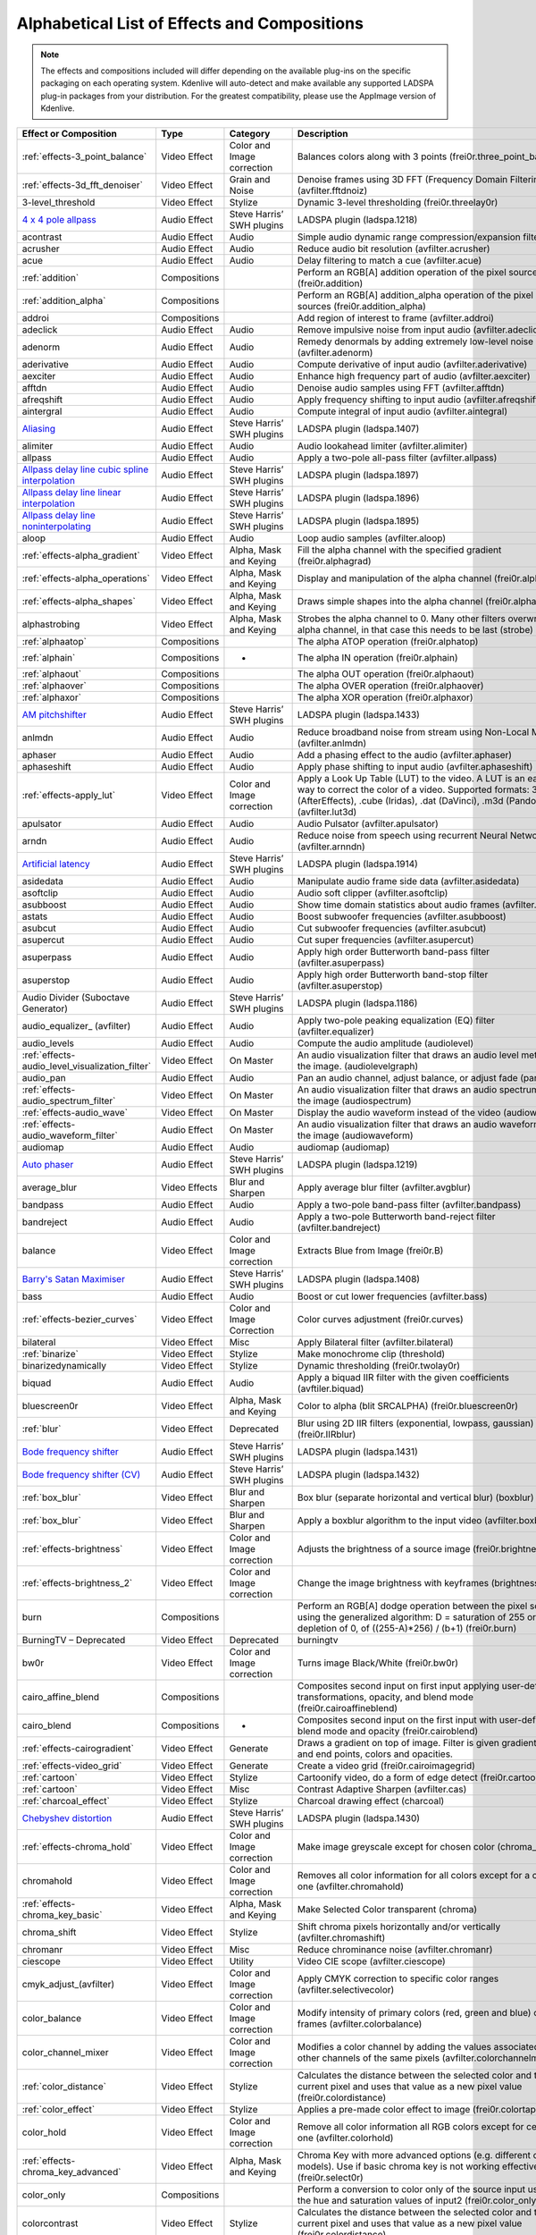 .. meta::
   :description: Alphabetical list of all effects and compositions in Kdenlive
   :keywords: KDE, Kdenlive, video effects, audio effects, plugins, composition, transition

.. metadata-placeholder

   :authors: - Annew (https://userbase.kde.org/User:Annew)
             - Claus Christensen
             - Yuri Chornoivan
             - Ttguy (https://userbase.kde.org/User:Ttguy)
             - Bushuev (https://userbase.kde.org/User:Bushuev)
             - Roger (https://userbase.kde.org/User:Roger)
             - ChristianW (https://userbase.kde.org/User:ChristianW)
             - Tenzen (https://userbase.kde.org/User:Tenzen)
             _ Bernd Jordan

   :license: Creative Commons License SA 4.0


.. _list_of_effects_and_compositions:

=============================================
Alphabetical List of Effects and Compositions
=============================================

.. note::
   The effects and compositions included will differ depending on the available plug-ins on the specific packaging on each operating system. Kdenlive will auto-detect and make available any supported LADSPA plug-in packages from your distribution. For the greatest compatibility, please use the AppImage version of Kdenlive.

.. list-table::  
   :class: table-wrap
   :header-rows: 1

   * - Effect or Composition
     - Type
     - Category
     - Description
   * - :ref:`effects-3_point_balance`
     - Video Effect
     - Color and Image correction
     - Balances colors along with 3 points (frei0r.three_point_balance)
   * - :ref:`effects-3d_fft_denoiser`
     - Video Effect
     - Grain and Noise
     - Denoise frames using 3D FFT (Frequency Domain Filtering) (avfilter.fftdnoiz)
   * - 3-level_threshold
     - Video Effect
     - Stylize
     - Dynamic 3-level thresholding (frei0r.threelay0r)
   * - `4 x 4 pole allpass <https://www.mltframework.org/plugins/FilterLadspa-1218/>`_
     - Audio Effect
     - Steve Harris’ SWH plugins
     - LADSPA plugin (ladspa.1218)
   * - acontrast
     - Audio Effect
     - Audio
     - Simple audio dynamic range compression/expansion filter.
   * - acrusher
     - Audio Effect
     - Audio
     - Reduce audio bit resolution (avfilter.acrusher)
   * - acue
     - Audio Effect
     - Audio
     - Delay filtering to match a cue (avfilter.acue)
   * - :ref:`addition`
     - Compositions
     -
     - Perform an RGB[A] addition operation of the pixel sources (frei0r.addition)
   * - :ref:`addition_alpha`
     - Compositions
     -
     - Perform an RGB[A] addition_alpha operation of the pixel sources (frei0r.addition_alpha)
   * - addroi
     - Compositions
     -
     - Add region of interest to frame (avfilter.addroi)
   * - adeclick
     - Audio Effect
     - Audio
     - Remove impulsive noise from input audio (avfilter.adeclick)
   * - adenorm
     - Audio Effect
     - Audio
     - Remedy denormals by adding extremely low-level noise (avfilter.adenorm)
   * - aderivative
     - Audio Effect
     - Audio
     - Compute derivative of input audio (avfilter.aderivative)
   * - aexciter
     - Audio Effect
     - Audio
     - Enhance high frequency part of audio (avfilter.aexciter)
   * - afftdn
     - Audio Effect
     - Audio
     - Denoise audio samples using FFT (avfilter.afftdn)
   * - afreqshift
     - Audio Effect
     - Audio
     - Apply frequency shifting to input audio (avfilter.afreqshift)
   * - aintergral
     - Audio Effect
     - Audio
     - Compute integral of input audio (avfilter.aintegral)
   * - `Aliasing <https://www.mltframework.org/plugins/FilterLadspa-1407/>`_
     - Audio Effect
     - Steve Harris’ SWH plugins
     - LADSPA plugin (ladspa.1407)
   * - alimiter
     - Audio Effect
     - Audio
     - Audio lookahead limiter (avfilter.alimiter)
   * - allpass
     - Audio Effect
     - Audio
     - Apply a two-pole all-pass filter (avfilter.allpass)
   * - `Allpass delay line cubic spline interpolation <https://www.mltframework.org/plugins/FilterLadspa-1897/>`_
     - Audio Effect
     - Steve Harris’ SWH plugins
     - LADSPA plugin (ladspa.1897)
   * - `Allpass delay line linear interpolation <https://www.mltframework.org/plugins/FilterLadspa-1896/>`_
     - Audio Effect
     - Steve Harris’ SWH plugins
     - LADSPA plugin (ladspa.1896)
   * - `Allpass delay line noninterpolating <https://www.mltframework.org/plugins/FilterLadspa-1895/>`_
     - Audio Effect
     - Steve Harris’ SWH plugins
     - LADSPA plugin (ladspa.1895)
   * - aloop
     - Audio Effect
     - Audio
     - Loop audio samples (avfilter.aloop)
   * - :ref:`effects-alpha_gradient`
     - Video Effect
     - Alpha, Mask and Keying
     - Fill the alpha channel with the specified gradient (frei0r.alphagrad)
   * - :ref:`effects-alpha_operations`
     - Video Effect
     - Alpha, Mask and Keying
     - Display and manipulation of the alpha channel (frei0r.alpha0ps)
   * - :ref:`effects-alpha_shapes`
     - Video Effect
     - Alpha, Mask and Keying
     - Draws simple shapes into the alpha channel (frei0r.alphaspot)
   * - alphastrobing
     - Video Effect
     - Alpha, Mask and Keying
     - Strobes the alpha channel to 0. Many other filters overwrite the alpha channel, in that case this needs to be last (strobe)
   * - :ref:`alphaatop`
     - Compositions
     -
     - The alpha ATOP operation (frei0r.alphatop)
   * - :ref:`alphain`
     - Compositions
     - -
     - The alpha IN operation (frei0r.alphain)
   * - :ref:`alphaout`
     - Compositions
     -
     - The alpha OUT operation (frei0r.alphaout)
   * - :ref:`alphaover`
     - Compositions
     -
     - The alpha OVER operation (frei0r.alphaover)
   * - :ref:`alphaxor`
     - Compositions
     -
     - The alpha XOR operation (frei0r.alphaxor)
   * - `AM pitchshifter <https://www.mltframework.org/plugins/FilterLadspa-1433/>`_
     - Audio Effect
     - Steve Harris’ SWH plugins
     - LADSPA plugin (ladspa.1433)
   * - anlmdn
     - Audio Effect
     - Audio
     - Reduce broadband noise from stream using Non-Local Means (avfilter.anlmdn)
   * - aphaser
     - Audio Effect
     - Audio
     - Add a phasing effect to the audio (avfilter.aphaser)
   * - aphaseshift
     - Audio Effect
     - Audio
     - Apply phase shifting to input audio (avfilter.aphaseshift)
   * - :ref:`effects-apply_lut`
     - Video Effect
     - Color and Image correction
     - Apply a Look Up Table (LUT) to the video. A LUT is an easy way to correct the color of a video. Supported formats: 3dl (AfterEffects), .cube (Iridas), .dat (DaVinci), .m3d (Pandora) (avfilter.lut3d)
   * - apulsator
     - Audio Effect
     - Audio
     - Audio Pulsator (avfilter.apulsator)
   * - arndn
     - Audio Effect
     - Audio
     - Reduce noise from speech using recurrent Neural Networks (avfilter.arnndn)
   * - `Artificial latency <https://www.mltframework.org/plugins/FilterLadspa-1914/>`_
     - Audio Effect
     - Steve Harris’ SWH plugins
     - LADSPA plugin (ladspa.1914)
   * - asidedata
     - Audio Effect
     - Audio
     - Manipulate audio frame side data (avfilter.asidedata)
   * - asoftclip
     - Audio Effect
     - Audio
     - Audio soft clipper (avfilter.asoftclip)
   * - asubboost
     - Audio Effect
     - Audio
     - Show time domain statistics about audio frames (avfilter.astats)
   * - astats
     - Audio Effect
     - Audio
     - Boost subwoofer frequencies (avfilter.asubboost)
   * - asubcut
     - Audio Effect
     - Audio
     - Cut subwoofer frequencies (avfilter.asubcut)
   * - asupercut
     - Audio Effect
     - Audio
     - Cut super frequencies (avfilter.asupercut)
   * - asuperpass
     - Audio Effect
     - Audio
     - Apply high order Butterworth band-pass filter (avfilter.asuperpass)
   * - asuperstop
     - Audio Effect
     - Audio
     - Apply high order Butterworth band-stop filter (avfilter.asuperstop)
   * - Audio Divider (Suboctave Generator)
     - Audio Effect
     - Steve Harris’ SWH plugins
     - LADSPA plugin (ladspa.1186)
   * - audio_equalizer\_ (avfilter)
     - Audio Effect
     - Audio
     - Apply two-pole peaking equalization (EQ) filter (avfilter.equalizer)
   * - audio_levels
     - Audio Effect
     - Audio
     - Compute the audio amplitude (audiolevel)
   * - :ref:`effects-audio_level_visualization_filter`
     - Video Effect
     - On Master
     - An audio visualization filter that draws an audio level meter on the image. (audiolevelgraph)
   * - audio_pan
     - Audio Effect
     - Audio
     - Pan an audio channel, adjust balance, or adjust fade (panner)
   * - :ref:`effects-audio_spectrum_filter`
     - Video Effect
     - On Master
     - An audio visualization filter that draws an audio spectrum on the image (audiospectrum)
   * - :ref:`effects-audio_wave`
     - Video Effect
     - On Master
     - Display the audio waveform instead of the video (audiowave)
   * - :ref:`effects-audio_waveform_filter`
     - Audio Effect
     - On Master
     - An audio visualization filter that draws an audio waveform on the image (audiowaveform)
   * - audiomap
     - Audio Effect
     - Audio
     - audiomap (audiomap)
   * - `Auto phaser <https://www.mltframework.org/plugins/FilterLadspa-1219/>`_
     - Audio Effect
     - Steve Harris’ SWH plugins
     - LADSPA plugin (ladspa.1219)
   * - average_blur
     - Video Effects
     - Blur and Sharpen
     - Apply average blur filter (avfilter.avgblur)
   * - bandpass
     - Audio Effect
     - Audio
     - Apply a two-pole band-pass filter (avfilter.bandpass)
   * - bandreject
     - Audio Effect
     - Audio
     - Apply a two-pole Butterworth band-reject filter (avfilter.bandreject)
   * - balance
     - Video Effect
     - Color and Image correction
     - Extracts Blue from Image (frei0r.B)
   * - `Barry's Satan Maximiser <https://www.mltframework.org/plugins/FilterLadspa-1408/>`_
     - Audio Effect
     - Steve Harris’ SWH plugins
     - LADSPA plugin (ladspa.1408)
   * - bass
     - Audio Effect
     - Audio
     - Boost or cut lower frequencies (avfilter.bass)
   * - :ref:`effects-bezier_curves`
     - Video Effect
     - Color and Image Correction
     - Color curves adjustment (frei0r.curves)
   * - bilateral
     - Video Effect
     - Misc
     - Apply Bilateral filter (avfilter.bilateral)
   * - :ref:`binarize`
     - Video Effect
     - Stylize
     - Make monochrome clip (threshold)
   * - binarizedynamically
     - Video Effect
     - Stylize
     - Dynamic thresholding (frei0r.twolay0r)
   * - biquad
     - Audio Effect
     - Audio
     - Apply a biquad IIR filter with the given coefficients (avftiler.biquad)
   * - bluescreen0r
     - Video Effect
     - Alpha, Mask and Keying
     - Color to alpha (blit SRCALPHA) (frei0r.bluescreen0r)
   * - :ref:`blur`
     - Video Effect
     - Deprecated
     - Blur using 2D IIR filters (exponential, lowpass, gaussian) (frei0r.IIRblur)
   * - `Bode frequency shifter <https://www.mltframework.org/plugins/FilterLadspa-1431/>`_
     - Audio Effect
     - Steve Harris’ SWH plugins
     - LADSPA plugin (ladspa.1431)
   * - `Bode frequency shifter (CV) <https://www.mltframework.org/plugins/FilterLadspa-1432/>`_
     - Audio Effect
     - Steve Harris’ SWH plugins
     - LADSPA plugin (ladspa.1432)
   * - :ref:`box_blur`
     - Video Effect
     - Blur and Sharpen
     - Box blur (separate horizontal and vertical blur) (boxblur)
   * - :ref:`box_blur`
     - Video Effect
     - Blur and Sharpen
     - Apply a boxblur algorithm to the input video (avfilter.boxblur)
   * - :ref:`effects-brightness`
     - Video Effect
     - Color and Image correction
     - Adjusts the brightness of a source image (frei0r.brightness)
   * - :ref:`effects-brightness_2`
     - Video Effect
     - Color and Image correction
     - Change the image brightness with keyframes (brightness)
   * - burn
     - Compositions
     -
     - Perform an RGB[A] dodge operation between the pixel sources, using the generalized algorithm: D = saturation of 255 or depletion of 0, of ((255-A)*256) / (b+1) (frei0r.burn)
   * - BurningTV – Deprecated
     - Video Effect
     - Deprecated
     - burningtv
   * - bw0r
     - Video Effect
     - Color and Image correction
     - Turns image Black/White (frei0r.bw0r)
   * - cairo_affine_blend
     - Compositions
     -
     - Composites second input on first input applying user-defined transformations, opacity, and blend mode (frei0r.cairoaffineblend)
   * - cairo_blend
     - Compositions
     - -
     - Composites second input on the first input with user-defined blend mode and opacity (frei0r.cairoblend)
   * - :ref:`effects-cairogradient`
     - Video Effect
     - Generate
     - Draws a gradient on top of image. Filter is given gradient start and end points, colors and opacities.
   * - :ref:`effects-video_grid`
     - Video Effect
     - Generate
     - Create a video grid (frei0r.cairoimagegrid)
   * - :ref:`cartoon`
     - Video Effect
     - Stylize
     - Cartoonify video, do a form of edge detect (frei0r.cartoon)
   * - :ref:`cartoon`
     - Video Effect
     - Misc
     - Contrast Adaptive Sharpen (avfilter.cas)
   * - :ref:`charcoal_effect`
     - Video Effect
     - Stylize
     - Charcoal drawing effect (charcoal)
   * - `Chebyshev distortion <https://www.mltframework.org/plugins/FilterLadspa-1430/>`_
     - Audio Effect
     - Steve Harris’ SWH plugins
     - LADSPA plugin (ladspa.1430)
   * - :ref:`effects-chroma_hold`
     - Video Effect
     - Color and Image correction
     - Make image greyscale except for chosen color (chroma_hold)
   * - chromahold
     - Video Effect
     - Color and Image correction
     - Removes all color information for all colors except for a certain one (avfilter.chromahold)
   * - :ref:`effects-chroma_key_basic`
     - Video Effect
     - Alpha, Mask and Keying
     - Make Selected Color transparent (chroma)
   * - chroma_shift
     - Video Effect
     - Stylize
     - Shift chroma pixels horizontally and/or vertically (avfilter.chromashift)
   * - chromanr
     - Video Effect
     - Misc
     - Reduce chrominance noise (avfilter.chromanr)
   * - ciescope
     - Video Effect
     - Utility
     - Video CIE scope (avfilter.ciescope)
   * - cmyk_adjust_(avfilter)
     - Video Effect
     - Color and Image correction
     - Apply CMYK correction to specific color ranges (avfilter.selectivecolor)
   * - color_balance
     - Video Effect
     - Color and Image correction
     - Modify intensity of primary colors (red, green and blue) of input frames (avfilter.colorbalance)
   * - color_channel_mixer
     - Video Effect
     - Color and Image correction
     - Modifies a color channel by adding the values associated to the other channels of the same pixels (avfilter.colorchannelmixer)
   * - :ref:`color_distance`
     - Video Effect
     - Stylize
     - Calculates the distance between the selected color and the current pixel and uses that value as a new pixel value (frei0r.colordistance)
   * - :ref:`color_effect`
     - Video Effect
     - Stylize
     - Applies a pre-made color effect to image (frei0r.colortap)
   * - color_hold
     - Video Effect
     - Color and Image correction
     - Remove all color information all RGB colors except for certain one (avfilter.colorhold)
   * - :ref:`effects-chroma_key_advanced`
     - Video Effect
     - Alpha, Mask and Keying
     - Chroma Key with more advanced options (e.g. different color models). Use if basic chroma key is not working effectively (frei0r.select0r)
   * - color_only
     - Compositions
     -
     - Perform a conversion to color only of the source input using the hue and saturation values of input2 (frei0r.color_only)
   * - colorcontrast
     - Video Effect
     - Stylize
     - Calculates the distance between the selected color and the current pixel and uses that value as a new pixel value (frei0r.colordistance)
   * - colorcorrect
     - Video Effect
     - Stylize
     - Applies a pre-made color effect to image (frei0r.colortap)
   * - colorize
     - Video Effect
     - Color and Image correction
     - Colorizes image to selected hue, saturation and lightness (frei0r.colorize)
   * - colorize
     - Video Effect
     - Color and Image correction
     - Overlay a solid color on the video stream (avfilter.colorize)
   * - colorlevels
     - Video Effect
     - Color and Image correction
     - Adjust video input frames using levels (avfilter.colorlevels)
   * - colormatrix
     - Video Effect
     - Image Adjustment
     - Convert color matrix (avfilter.colormatrix)
   * - colortemperature
     - Video Effect
     - Misc
     - Adjust color temperature of video (avfilter.colortemperature)
   * - `Comb delay line cubic spline interpolation <https://www.mltframework.org/plugins/FilterLadspa-1888/>`_
     - Audio Effect
     - Steve Harris’ SWH plugins
     - LADSPA plugin (ladspa.1888)
   * - `Comb delay line linear interpolation <https://www.mltframework.org/plugins/FilterLadspa-1887/>`_
     - Audio Effect
     - Steve Harris’ SWH plugins
     - LADSPA plugin (ladspa.1887)
   * - `Comb delay line noninterpolating <https://www.mltframework.org/plugins/FilterLadspa-1889/>`_
     - Audio Effect
     - Steve Harris’ SWH plugins
     - LADSPA plugin (ladspa.1889)
   * - `Comb Filter <https://www.mltframework.org/plugins/FilterLadspa-1190/>`_
     - Audio Effect
     - Steve Harris’ SWH plugins
     - LADSPA plugin (ladspa.1190)
   * - comb_splitter
     - Audio Effect
     - Steve Harris’ SWH plugins
     - LADSPA plugin (ladspa.1411)
   * - compand
     - Audio Effect
     - Audio
     - LADSPA plugin (ladspa.1430)
   * - compensationdelay
     - Audio Effect
     - Audio
     - Audio Compensation Delay Line (avfilter.compensationdelay)
   * - :ref:`composite`
     - Compositions
     -
     - A key-framable alpha-channel compositor for two frames (composite)
   * - compositeandtransform
     - Compositions
     -
     - Composites second input on the first input with user-defined blend mode, opacity and scale (qtblend)
   * - `Constant Signal Generator <https://www.mltframework.org/plugins/FilterLadspa-1909/>`_
     - Audio Effect
     - Steve Harris’ SWH plugins
     - LADSPA plugin (ladspa.1909)
   * - :ref:`contrast`
     - Audio Effect
     - Audio correction
     - Process audio using a SoX effect
   * - contrast
     - Video Effect
     - Color and Image correction
     - Adjusts the contrast of a source image (frei0r.contrast0r)
   * - copy_channels
     - Audio Effect
     - Audio
     - Copy one audio channel to another (channelcopy)
   * - :ref:`corners`
     - Video Effect
     - Transform, Distort and Perspective
     - Four corners geometry engine (frei0r.c0rners)
   * - crop_by_padding
     - Video Effect
     - Transform, Distort and Perspective
     - This filter crops the image to a rounded rectangle or circle by padding it with a color (qtcrop)
   * - :ref:`scale_and_tilt`
     - Video Effect
     - Transform, Distort and Perspective
     - Scales, Tilts and Crops an Image (frei0r.scale0tilt)
   * - `Crossfade <https://www.mltframework.org/plugins/FilterLadspa-1915/>`_
     - Audio Effect
     - Steve Harris’ SWH plugins
     - LADSPA plugin (ladspa.1915)
   * - `Crossfade (4 outs) <https://www.mltframework.org/plugins/FilterLadspa-1917/>`_
     - Audio Effect
     - Steve Harris’ SWH plugins
     - LADSPA Plugin (ladspa.1917)
   * - crossfeed
     - Audio Effect
     - Steve Harris’ SWH plugins
     - Apply headphone crossfeed filter (avfilter.crossfeed)
   * - `Crossover distortion <https://www.mltframework.org/plugins/FilterLadspa-1404/>`_
     - Audio Effect
     - Steve Harris’ SWH plugins
     - LADSPA plugin (ladspa.1404)
   * - crystalizer
     - Audio Effect
     - Audio
     - Simple audio noise sharpening filter (avfilter.crystalizer)
   * - :ref:`effects-curves`
     - Video Effect
     - Color and Image correction
     - Color curves adjustment (frei0r.curves)
   * - :ref:`effects-dance`
     - Video Effect
     - On Master
     - An audio visualization filter that moves the image around proportional to the magnitude of the audio spectrum (dance)
   * - darken
     - Compositions
     -
     - Perform a darken operation between two sources (minimum value fo both sources) (frei0r.darken)
   * - datascope
     - Video Effect
     - Utility
     - Video data analysis (avfilter.datascope)
   * - dblur
     - Video Effect
     - Transform, Distort and Perspective
     - Non rectilinear lens mappings (frei0r.defish0r)
   * - `DC Offset Remover <https://www.mltframework.org/plugins/FilterLadspa-1207/>`_
     - Audio Effect
     - Steve Harris’ SWH plugins
     - LADSPA plugin (ladspa.1207)
   * - dctdnoiz
     - Video Effect
     - Deprecated
     - Denoise frames using 2D DCT frequency domain filtering (avfilter.dctdnoiz)
   * - deband
     - Video Effect
     - Image Adjustment
     - Remove banding artifacts from input video. It works by replacing banded pixels with an average value of referenced pixels (avfilter.deband)
   * - `Decimator <https://www.mltframework.org/plugins/FilterLadspa-1202/>`_
     - Audio Effect
     - Steve Harris’ SWH plugins
     - LADSPA plugin (ladspa.1202)
   * - `Declipper <https://www.mltframework.org/plugins/FilterLadspa-1195/>`_
     - Audio Effect
     - Steve Harris’ SWH plugins
     - LADSPA plugin (ladspa.1195)
   * - deesser
     - Audio Effect
     - Audio
     - Apply a de-essing to the audio (avfilter.deesser)
   * - :ref:`defish`
     - Video Effect
     - Transform, Distort and Perspective
     - Non rectilinear lens mappings (frei0r.defish0r)
   * - deinterlace_qsv
     - Video Effect
     - Misc
     - QuickSync video deinterlacing (avfilter.deinterlace_qsv)
   * - `Delayorama <https://www.mltframework.org/plugins/FilterLadspa-1402/>`_
     - Audio Effect
     - Steve Harris’ SWH plugins
     - LADSPA plugin (ladspa.1402)
   * - delogo
     - Video Effect
     - Deprecated
     - Perform an RGB[A] difference operation between the pixel sources (frei0r.difference)
   * - :ref:`effects-denoiser`
     - Video Effect
     - Grain and Noise
     - High Quality 3d denoiser (frei0r.hqdn3d)
   * - deshake
     - Video Effect
     - Misc
     - Feature-point based video stabilization filter (avfilter.deshake_opencl)
   * - despill
     - Video Effect
     - Alpha, Mask and Keying
     - Remove unwanted contamination of foreground colors, caused by reflected color of greenscreen or bluescreen (avfilter.despill)
   * - difference
     - Compositions
     -
     - Plasma (frei0r.distort0r)
   * - dilation
     - Video Effect
     - Image Adjustment
     - Apply dilation effect (avfilter.dilation)
   * - `Diode Processor <https://www.mltframework.org/plugins/FilterLadspa-1185/>`_
     - Audio Effect
     - Steve Harris’ SWH plugins
     - LADSPA plugin (ladspa.1185)
   * - dissolve
     - Compositions
     -
     - Fade out one video while fading in the other video (luma)
   * - :ref:`effects-stylize`
     - Video Effect
     - Transform, Distort and Perspective
     - Plasma (frei0r.distort0r)
   * - :ref:`dither`
     - Video Effect
     - Deprecated
     - Dithers the image and reduces the number of available colors (frei0r.dither)
   * - divide
     - Compositions
     -
     - Perform an RGB[A] divide operation between the pixel sources: input1 is the numerator, input2 the denominator (frei0r.divide)
   * - `DJ EQ <https://www.mltframework.org/plugins/FilterLadspa-1901/>`_
     - Audio Effect
     - Steve Harris’ SWH plugins
     - LADSPA plugin (ladspa.1901)
   * - `DJ EQ (mono) <https://www.mltframework.org/plugins/FilterLadspa-1907/>`_
     - Audio Effect
     - Steve Harris’ SWH plugins
     - LADSPA plugin (ladspa.1907)
   * - `DJ flanger <https://www.mltframework.org/plugins/FilterLadspa-1438/>`_
     - Audio Effect
     - Steve Harris’ SWH plugins
     - LADSPA plugin (ladspa.1438)
   * - dnn_processing
     - Video Effect
     - Misc
     - Apply DNN processing filter to the input (avfilter.dnn_processing)
   * - dodge
     - Compositions
     -
     - Perform an RGB[A] dodge operation between the pixel sources, using the generalized algorithm: D = saturation of 255 or (A*256)/(256-B) (frei0r.dodge)
   * - :ref:`effects-draw_box`
     - Video Effect
     - Generate
     - Draw a colored box on the input video (avfilter.drawbox)
   * - :ref:`effects-draw_grid`
     - Video Effect
     - Generate
     - Draw a colored grid on the input video (avfilter.drawgrid)
   * - drmeter
     - Audio Effect
     - Audio
     - Measure audio dynamic range (avfilter.drmeter)
   * - :ref:`effects-dust`
     - Video Effect
     - Stylize
     - Add dust and specks to the video, as in old movies (dust)
   * - :ref:`effects-dynamic_text`
     - Video Effect
     - Stylize
     - Overlay text with keywords replaced (dynamictext)
   * - dynaudnorm
     - Audio Effect
     - Audio
     - Dynamic Audio Normalizer (avfilter.dynaudnorm)
   * - `Dyson compressor <https://www.mltframework.org/plugins/FilterLadspa-1403/>`_
     - Audio Effect
     - Audio
     -
   * - :ref:`crop`
     - Video Effect
     - Transform, Distort and Perspective
     - Trim the edges of a clip (crop)
   * - :ref:`edge_glow`
     - Video Effect
     - Stylize
     - Edge glow filter (frei0r.edgeglow)
   * - edgedetect
     - Video Effect
     - Transform, Distort and Perspective
     - Detect and draw edges. The filter uses the Canny Edge Detection algorithm (avfilter.edgedetect)
   * - elastic_scale_filter
     - Video Effect
     - Transform, Distort and Perspective
     - This is a frei0r filter which allows to scale video footage non-linearly (frei0r.elastic_scale)
   * - elbg
     - Video Effect
     - Stylize
     - Apply posterize effect, using the ELBG algorithm (avfilter.elbg)
   * - emboss
     - Video Effect
     - Stylize
     - Creates embossed relief image of source image (frei0r.emboss)
   * - :ref:`effects-equaliz0r`
     - Video Effect
     - Color and Image correction
     - Equalizes the intensity historgrams (frei0r.equaliz0r)
   * - erosion
     - Video Effect
     - Image Adjustment
     - Apply erosion effect (avfilter.erosion)
   * - estdif
     - Video Effect
     - Misc
     - Apply edge Slope Tracking deinterlace (avfilter.estdif)
   * - `Exponential signal decay <https://www.mltframework.org/plugins/FilterLadspa-1886/>`_
     - Audio Effect
     - Steve Harris’ SWH plugins
     - LADSPA plugin (ladspa.1886)
   * - exposure
     - Video Effect
     - Misc
     - Adjust exposure of the video stream (avfilter.exposure)
   * - extrastereo
     - Audio Effect
     - Audio
     - Increase difference between stereo audio channels (avfilter.extrastereo)
   * - :ref:`effects-fade_in` (video effect)
     - Video Effect
     - Motion
     - Fade video from black (brightness)
   * - fade_in (audio effect)
     - Audio Effect
     - fade
     - Fade in audio track (volume)
   * - fade_out (audio effect)
     - Audio Effect
     - fade
     - Fade out audio track (volume)
   * - :ref:`effects-fade_out`  (video effect)
     - Video Effect
     - Motion
     - Fade video to black (brightness)
   * - fast_lookahead_limiter
     - Audio Effect
     - Steve Harris’ SWH plugins
     - LADSPA plugin (ladspa.1913)
   * - `Fast overdrive <https://www.mltframework.org/plugins/FilterLadspa-1196/>`_
     - Audio Effect
     - Audio
     -
   * - fft
     - Audio Effect
     - Audio
     - An audio filter that computes the FFT of the audio. This filter does not modify the audio or the image. It only computes the FFT and stores the result in the “bins” property of the filter (fft)
   * - fill_boarders
     - Video Effect
     - Transform, Distort, and Perspective
     - Fill borders of the input video, without changing video stream dimensions. Sometimes video can have garbage at the four edges and you may not want to crop video input to keep size multiple of some number (avfilter.fillborders)
   * - filp_horizontally
     - Video Effect
     - Transform, Distort and Perspective
     - Horizontally flip the input video (avfilter.hflip)
   * - firequalier
     - Audio Effect
     - Audio
     - Finite Impulse Response Equalizer (avfilter.firequalizer)
   * - `Flanger <https://www.mltframework.org/plugins/FilterLadspa-1191/>`_
     - Audio Effect
     - Steve Harris’ SWH plugins
     - LADSPA plugin (ladspa.1191)
   * - flanger
     - Audio Effect
     - Audio
     - Apply a flanging effect to the audio (avfilter.flanger)
   * - flip_vertically
     - Video Effect
     - Transform, Distort and Perspective
     - Vertically flip the input video (avfilter.vflip)
   * - flippo
     - Video Effect
     - Transform, distort and Perspective
     - Flipping X and Y axis (frei0r.flippo)
   * - `FM Oscillator <https://www.mltframework.org/plugins/FilterLadspa-1415/>`_
     - Audio Effect
     - Steve Harris’ SWH plugins
     - LADSPA plugin (ladspa.1415)
   * - `Foldover distortion <https://www.mltframework.org/plugins/FilterLadspa-1213/>`_
     - Audio Effect
     - Steve Harris’ SWH plugins
     - LADSPA plugin (ladspa.1213)
   * - `Fractionally Addressed Delay Line <https://www.mltframework.org/plugins/FilterLadspa-1192/>`_
     - Audio Effect
     - Steve Harris’ SWH plugins
     - LADSPA plugin (ladspa.1192)
   * - :ref:`effects-freeze`
     - Video Effect
     - Motion
     - Freeze video on a chosen frame (freeze)
   * - `Frequency tracker <https://www.mltframework.org/plugins/FilterLadspa-1418/>`_
     - Audio Effect
     - Steve Harris’ SWH plugins
     - LADSPA plugin (ladspa.1418)
   * - :ref:`gain`
     - Audio Effect
     - Audio Correction
     - Adjust the audio volume without keyframes (volume)
   * - Gamma
     - Video Effect
     - Color and Image correction
     - Adjusts the gamma value of a source image (frei0r.gamma)
   * - :ref:`effects-gamma`
     - Video Effect
     - Color and Image correction
     - Change gamma color value (gamma)
   * - `Gate <https://www.mltframework.org/plugins/FilterLadspa-1410/>`_
     - Audio Effect
     - Steve Harris’ SWH plugins
     - LADSPA plugin (ladspa.1410)
   * - gaussian_blur
     - Video Effect
     - Blur and Sharpen
     - Apply Gaussian Blur filter (avfilter.gblur)
   * - `Giant flange <https://www.mltframework.org/plugins/FilterLadspa-1437/>`_
     - Audio Effect
     - Stylize
     - LADSPA plugin (ladspa.1437)
   * - `Glame Bandpass Analog Filter <https://www.mltframework.org/plugins/FilterLadspa-1893/>`_
     - Audio Effect
     - Steve Harris’ SWH plugins
     - LADSPA plugin (ladspa.1893)
   * - `Glame Bandpass Filter <https://www.mltframework.org/plugins/FilterLadspa-1892/>`_
     - Audio Effect
     - Steve Harris’ SWH plugins
     - LADSPA plugin (ladspa.1892)
   * - `GLAME Butterworth Highpass <https://www.mltframework.org/plugins/FilterLadspa-1904/>`_
     - Audio Effect
     - Steve Harris’ SWH plugins
     - LADSPA plugin (ladspa.1904)
   * - `GLAME Butterworth Lowpass <https://www.mltframework.org/plugins/FilterLadspa-1903/>`_
     - Audio Effect
     - Steve Harris’ SWH plugins
     - LADSPA plugin (ladspa.1903)
   * - `Glame Butterworth X-over Filter <https://www.mltframework.org/plugins/FilterLadspa-1902/>`_
     - Audio Effect
     - Steve Harris’ SWH plugins
     - LADSPA plugin (ladspa.1902)
   * - `Glame Highpass Filter <https://www.mltframework.org/plugins/FilterLadspa-1890/>`_
     - Audio Effect
     - Steve Harris’ SWH plugins
     - LADSPA plugin (ladspa.1890)
   * - `Glame Lowpass Filter <https://www.mltframework.org/plugins/FilterLadspa-1891/>`_
     - Audio Effect
     - Steve Harris’ SWH plugins
     - LADSPA plugin (ladspa.1891)
   * - glitch0r
     - Video Effect
     - Motion
     - Adds glitches and block shifting (frei0r.glitch0r)
   * - :ref:`glow`
     - Video Effect
     - Blur and Hide
     - Creates a Glamorous Glow (frei0r.glow)
   * - `Gong beater <https://www.mltframework.org/plugins/FilterLadspa-1439/>`_
     - Audio Effect
     - Steve Harris’ SWH plugins
     - LADSPA plugin (ladspa.1439)
   * - `Gong model <https://www.mltframework.org/plugins/FilterLadspa-1424/>`_
     - Audio Effect
     - Steve Harris’ SWH plugins
     - LADSPA plugin (ladspa.1424)
   * - gradfun
     - Video Effect
     - Grain and Noise
     - Debands video quickly using gradients (avfilter.gradfun)
   * - :ref:`grain`
     - Video Effect
     - Deprecated
     - Grain over the image (grain)
   * - grain_extract
     - Compositions
     -
     - Perform an RGB[A] grain-extract operation between the pixel sources (frei0r.grain_extract)
   * - grain_merge
     - Compositions
     -
     - Perform an RGB[A] grain-merge operation between the pixel sources (frei0r.grain_merge)
   * - :ref:`effects-greyscale`
     - Video Effect
     - Color and Image correction
     - Discard color information (greyscale)
   * - `GSM simulator <https://www.mltframework.org/plugins/FilterLadspa-1215/>`_
     - Audio Effect
     - Steve Harris’ SWH plugins
     - LADSPA plugin (ladspa.1215)
   * - `GVerb <https://www.mltframework.org/plugins/FilterLadspa-1216/>`_
     - Audio Effect
     - Steve Harris’ SWH plugins
     - LADSPA plugin (ladspa.1216)
   * - haas
     - Audio Effect
     - Audio
     - Apply Haas Stereo Enhancer (avfilter.haas)
   * - hard_limiter
     - Audio Effect
     - Steve Harris’ SWH plugins
     - LADSPA plugin (ladspa.1413)
   * - hardlight
     - Compositions
     -
     - Perform an RGB[A] hardlight operation between the pixel sources (frei0r.hardlight)
   * - `Harmonic generator <https://www.mltframework.org/plugins/FilterLadspa-1220/>`_
     - Audio Effect
     - Steve Harris’ SWH plugins
     - LADSPA plugin (ladspa.1220)
   * - hdcd
     - Audio Effect
     - Audio
     - Apply High Definition Compatible Digital (HDCD) decoding (avfilter.hdcd)
   * - `Hermes Filter <https://www.mltframework.org/plugins/FilterLadspa-1200/>`_
     - Audio Effect
     - Steve Harris’ SWH plugins
     - LADSPA plugin (ladspa.1200)
   * - `Higher Quality Pitch Scaler <https://www.mltframework.org/plugins/FilterLadspa-1194/>`_
     - Audio Effect
     - Steve Harris’ SWH plugins
     - LADSPA plugin (ladspa.1194)
   * - highpass
     - Audio Effect
     - Audio
     - Apply a high-pass filter with 3dB point frequency (avfilter.highpass)
   * - highshelf
     - Audio Effect
     - Audio
     - Apply a high shelf filter (avfilter.highshelf)
   * - `Hilbert transformer <https://www.mltframework.org/plugins/FilterLadspa-1440/>`_
     - Audio Effect
     - Steve Harris’ SWH plugins
     - LADSPA plugin (ladspa.1440)
   * - histogram_equalizer
     - Video Effect
     - Color and Image correction
     - This filter applies a global color histogram equalization on a per-frame basis (avfilter.histeq)
   * - :ref:`histogram_working`
     - Video Effect
     - Utility
     - Compute and draw a color distribution histogram for the input video (avfilter.histogram)
   * - hqx
     - Video Effect
     - Image Adjustment
     - Scale the input by 2, 3 or 4 using the hq*x magnification algorithm (avfilter.hqx)
   * - :ref:`hue`
     - Compositions
     -
     - Perform a conversion to hue only of the source input1 using the hue of input2 (frei0r.hue)
   * - :ref:`effects-hue_shift`
     - Video Effect
     - Color and Image correction
     - Shifts the hue of a source image (frei0r.hueshift0r)
   * - `Impulse convolver <https://www.mltframework.org/plugins/FilterLadspa-1199/>`_
     - Audio Effect
     - Steve Harris’ SWH plugins
     - LADSPA plugin (ladspa.1199)
   * - interlace_field_order
     - Video Effect
     - Image Adjustment
     - Transform the field order of the input video (avfilter.fieldorder)
   * - interleavedeinterleave
     - Video Effect
     - Image Adjustment
     - Deinterleave or interleave fields (avfilter.il)
   * - Invert
     - Video Effect
     - Color and Image correction
     - AllNegate (invert) the input video (avfilter.negate)
   * - :ref:`Invert <effects-invert>`
     - Video Effect
     - Color and Image correction
     - Invert colors (invert)
   * - invert0r
     - Video Effect
     - Color and Image correction
     - Inverts all colors of a source image (frei0r.invert0r)
   * - `Inverter <https://www.mltframework.org/plugins/FilterLadspa-1429/>`_
     - Audio Effect
     - Steve Harris’ SWH plugins
     - LADSPA plugin (ladspa.1429)
   * - :ref:`k-means_clustering`
     - Video Effect
     - Deprecated
     - Clusters of a source image by color and spatial distance (frei0r.cluster)
   * - `Karaoke <https://www.mltframework.org/plugins/FilterLadspa-1409/>`_
     - Audio Effect
     - Steve Harris’ SWH plugins
     - LADSPA plugin (ladspa.1409)
   * - kernel_deinterlacer
     - Video Effect
     - Image Adjustment
     - Deinterlace input video by applying Donald Graft’s adaptive kernel deinterlacing. Works on interlaced parts of a video to produce progressive frames (avfilter.kerndeint)
   * - :ref:`effects-key_spill_mop_up`
     - Video Effect
     - Alpha, Mask and Keying
     - Reduces the visibility of key color spill in chroma keying (frei0r.keyspillm0pup)
   * - kirsch
     - Video Effect
     - Misc
     - Apply kirsch operator (avfilter.kirsch)
   * - `L/C/R Delay <https://www.mltframework.org/plugins/FilterLadspa-1436/>`_
     - Audio Effect
     - Steve Harris’ SWH plugins
     - LADSPA plugin (ladspa.1436)
   * - ladspa
     - Audio Effect
     - Audio
     - Process audio using LADSPA plugins (ladspa)
   * - :ref:`lens_correction`
     - Video Effect
     - Transform, Distort and Perspective
     - Allow compensation of lens distortion (frei0r.lenscorrection)
   * - :ref:`lens_correction`
     - Video Effect
     - Transform, Distort and Perspective
     - Correct radial lens distortion (avfilter.lenscorrection)
   * - lenscorrection
     - Video Effect
     - misc
     -
   * - :ref:`letterb0xed`
     - Video Effect
     - Transform, Distort and Perspective
     - Adds black borders at the top and bottom for cinema look (frei0r.letterb0xed)
   * - :ref:`effects-levels`
     - Video Effect
     - Color and Image correction
     - Adjust levels (frei0r.levels)
   * - `LFO Phaser <https://www.mltframework.org/plugins/FilterLadspa-1217/>`_
     - Audio Effect
     - Steve Harris’ SWH plugins
     - LADSPA plugin (ladspa.1217)
   * - :ref:`effects-lift_gamma_gain`
     - Video Effect
     - Color Correction
     -
   * - :ref:`effects-light_show`
     - Video Effect
     - On Master
     - An audio visualization filter that colors the image proportional to the magnitude of the audio spectrum (lightshow)
   * - lighten
     - Compositions
     -
     - Perform a lighten operation between two sources (maximum value of both sources) (frei0r.lighten)
   * - limiter
     - Video Effect
     - Color and Image correction
     - Limits the pixel components values to the specified range [min,max] (avfilter.limiter)
   * - loudness_meter
     - Audio Effect
     - Audio
     - Measure audio loudness as recommended by EBU R128 (Loudness_meter)
   * - lowpass
     - Audio Effect
     - Audio
     - EBU R128 loudness normalization (avfilter.loudnorm)
   * - lowshelf
     - Audio Effect
     - Audio
     - Apply a low-pass filter with 3dB point frequency (avfilter.lowpass)
   * - lighten
     - Audio Effect
     - Audio
     - Apply a low shelf filter (avfilter.lowshelf)
   * - `LS Filter <https://www.mltframework.org/plugins/FilterLadspa-1908/>`_
     - Audio Effect
     - Steve Harris’ SWH plugins
     - LADSPA plugin (ladspa.1908)
   * - luma
     - Composition
     - -
     - Applies a stationary transition between the current and the next frames (luma)
   * - :ref:`lumakey`
     - Video Effect
     - Alpha, Mask and Keying
     - This filter modifies image’s alpha channel as a function of its luma value. This is used together with a compositor to combine two images so that bright or dark areas of source image are overwritten on top of the destination image (lumakey)
   * - lumaliftgaingamma
     - Video Effect
     - Color and Image correction
     - Filter can be used to apply lift gain and gamma corrections to luma values of an image (lumaliftgammagain)
   * - :ref:`luminance`
     - Video Effect
     - Color and Image correction
     - Creates a luminance map of the image (frei0r.luminance)
   * - `Mag's Notch Filter <https://www.mltframework.org/plugins/FilterLadspa-1894/>`_
     - Audio Effect
     - Steve Harris’ SWH plugins
     - LADSPA plugin (ladspa.1894)
   * - `Matrix Spatialiser <https://www.mltframework.org/plugins/FilterLadspa-1422/>`_
     - Audio Effect
     - Steve Harris’ SWH plugins
     - LADSPA plugin (ladspa.1422)
   * - `Matrix: MS to Stereo <https://www.mltframework.org/plugins/FilterLadspa-1421/>`_
     - Audio Effect
     - Steve Harris’ SWH plugins
     - LADSPA plugin (ladspa.1421)
   * - `Matrix: Stereo to MS <https://www.mltframework.org/plugins/FilterLadspa-1420/>`_
     - Audio Effect
     - Steve Harris’ SWH plugins
     - LADSPA plugin (ladspa.1420)
   * - lighten
     - Compositions
     -
     - Replace the alpha channel of track A with the luma channel from track B (matte)
   * - mcompand
     - Audio Effect
     - Audio
     - Multiband Compress or expand audio dynamic range (avfilter.mcompand)
   * - :compositions
     - Compositions
     -
     - Perform an RGB[A] multiply operation between the pixel sources (frei0r.multiply)
   * - :ref:`medians`
     - Video Effect
     - Deprecated
     - Implements several median-type filters (frei0r.medians)
   * - :ref:`mirror_effect`
     - Video Effect
     - Transform, Distort and Perspective
     - Flip your image in any direction (mirror)
   * - mixdown
     - Audio Effect
     - Audio
     - Mix all channels of audio into a mono signal and output it as N channels (mono)
   * - `Modulatable delay <https://www.mltframework.org/plugins/FilterLadspa-1419/>`_
     - Audio Effect
     - Steve Harris’ SWH plugins
     - LADSPA plugin (ladspa.1419)
   * - :ref:`mono_amplifier`
     - Audio Effect
     - Misc
     -
   * - mono_to_stereo\_ splitter
     - Audio Effect
     - Steve Harris’ SWH plugins
     - LADSPA plugin (ladspa.1406)
   * - monochrome
     - Video Effect
     - Misc
     - Convert video to gray using custom color filter (avfilter.monochrome)
   * - motion_compensation\_ deinterlacing
     - Video Effect
     - Image Adjustment
     - Apply motion-compensation deinterlacing (avfilter.mcdeint)
   * - :ref:`motion_tracker`
     - Video Effect
     - Alpha, Mask and Keying
     - Select a zone to follow its movements (opencv.tracker)
   * - `Multiband EQ <https://www.mltframework.org/plugins/FilterLadspa-1197/>`_
     - Audio Effect
     - Steve Harris’ SWH plugins
     - LADSPA plugin (ladspa.1197)
   * - multiply
     - Compositions
     -
     - Perform an RGB[A] multiply operation between the pixel sources (frei0r.multiply)
   * - `Multivoice Chorus <https://www.mltframework.org/plugins/FilterLadspa-1201/>`_
     - Audio Effect
     - Steve Harris’ SWH plugins
     - LADSPA plugin (ladspa.1201)
   * - :ref:`mute`
     - Audio Effect
     - Audio Correction
     -
   * - :ref:`ndvi_filter`
     - Video Effect
     - Utility
     - This filter creates a false image from a visible + infrared source (frei0r.ndvi)
   * - :ref:`effects-nervous`
     - Video Effect
     - Motion
     - Flushes frames in time in a nervous way (frei0r.nervous)
   * - nikon_d90\_ stairstepping_fix
     - Video Effect
     - Utility
     - Removes stairstepping artifacts from Nikon D90's 720p videos. Sharp lines in videos from the Nikon D90 show steps each 8th or 9th line, assumedly due to poor downsampling. These can be smoothed out with this filter if they become too annoying (frei0r.d90stairsteppingfix)
   * - normalise
     - Audio Effect
     - Audio Correction
     - Correct audio loudness as recommended by EBU R128 (loudness)
   * - normalise
     - Audio Effect
     - Audio Correction
     - Dynamically normalise the audio volume (volume)
   * - normaliz0r
     - Video Effect
     - Color and Image correction
     - Normalize (aka histogram stretch, contrast stretch) (frei0r.normaliz0r)
   * - normalize_rgb_video
     - Video Effect
     - Color and Image correction
     - Normalize RGB video (aka histogram stretching, contrast stretching). See: https://en.wikipedia.org/wiki/Normalization_(image_processing) (avfilter.normalize)
   * - :ref:`nosync0r`
     - Video Effect
     - Transform, Distort and Perspective
     - Broken TV (frei0r.nosync0r)
   * - :ref:`effects-obscure`
     - Video Effect
     - Blur and Hide
     -
   * - :ref:`effects-oldfilm`
     - Video Effect
     - Stylize
     - Moves the Picture up and down and random brightness change (oldfilm)
   * - :ref:`oscilloscope`
     - Video Effect
     - Utility
     - 2D video oscilloscope (frei0r.pr0file)
   * - :ref:`oscilloscope`
     - Video Effect
     - Utility
     - 2D Video Oscilloscope (avfilter.oscilloscope)
   * - overlay
     - Compositions
     -
     - Perform an RGB[A] overlay operation between the pixel sources, using the generalised algorithm: D = A * (B + (2 * B) * (255 - A)) (frei0r.overlay)
   * - pad
     - Video Effect
     - Stylize
     -
   * - pan
     - Audio Effect
     - Audio Channels
     - Adjust the left/right spread of a channel (panner)
   * - phase
     - Video Effect
     - Image Adjustment
     - Delay interlaced video by one field time so that the field order changes (avfilter.phase)
   * - photosensitivity
     - Video Effect
     - Misc
     - Filter out photosensitive epilepsy seizure-inducing flashes (avfilter.photosensitivity)
   * - pillar_echo
     - Video Effect
     - Transform, Distort and Perspective
     - Create an echo effect (blur) outside of an area of interest (pillar_echo)
   * - `Pitch Scaler <https://www.mltframework.org/plugins/FilterLadspa-1193/>`_
     - Audio Effect
     - Steve Harris’ SWH plugins
     - LADSPA plugin (ladspa.1193)
   * - :ref:`pixelize`
     - Video Effect
     - Stylize
     - Pixelize input image (frei0r.pixeliz0r)
   * - `Plate reverb <https://www.mltframework.org/plugins/FilterLadspa-1423/>`_
     - Audio Effect
     - Steve Harris’ SWH plugins
     - LADSPA plugin (ladspa.1423)
   * - `Pointer cast distortion <https://www.mltframework.org/plugins/FilterLadspa-1910/>`_
     - Audio Effect
     - Steve Harris’ SWH plugins
     - LADSPA plugin (ladspa.1910)
   * - :ref:`pan_and_zoom`
     - Video Effect
     - Transform, Distort and Perspective
     - Adjust size and position of clip (affine)
   * - posterize
     - Video Effect
     - Stylize
     - Posterizes image by reducing the number of colors used in image (frei0r.posterize)
   * - pp
     - Video Effect
     - Utility
     -
   * - prewitt
     - Video Effect
     - Stylize
     - Apply prewitt operator to input video stream (avfilter.prewitt)
   * - :ref:`primaries`
     - Video Effect
     - Stylize
     - Reduce image to primary colors (frei0r.primaries)
   * - r
     - Video Effect
     - Color and Image correction
     - Extracts Red from Image (frei0r.R)
   * - `Rate shifter <https://www.mltframework.org/plugins/FilterLadspa-1417/>`_
     - Audio Effect
     - Steve Harris’ SWH plugins
     - LADSPA plugin (ladspa.1417)
   * - :ref:`effects-rectangular_alpha_mask`
     - Video Effect
     - Transform, Distort and Perspective
     - Creates a square alpha-channel mask (frei0r.mask0mate)
   * - :ref:`regionalize`
     - Compositions
     -
     - Use alpha channel of another clip to create a transition (region)
   * - rescale
     - Video Effect
     - Image Adjustment
     - Scale the producer video frames size to match the consumer. This filter is designed for use as a normaliser for the loader producer (rescale)
   * - `Retro Flanger <https://www.mltframework.org/plugins/FilterLadspa-1208/>`_
     - Audio Effect
     - Steve Harris’ SWH plugins
     - LADSPA plugin (ladspa.1208)
   * - `Reverse Delay (5s max) <https://www.mltframework.org/plugins/FilterLadspa-1605/>`_
     - Audio Effect
     - Steve Harris’ SWH plugins
     - LADSPA plugin (ladspa.1605)
   * - :ref:`effects-rgb_adjustment`
     - Video Effect
     - Color and Image correction
     - Simple color adjustment (frei0r.coloradj_RGB)
   * - rgb_parade_MLT
     - Video Effect
     - Utility
     - Display a histogram of R, G and B components of the video data (frei0r.rgbparade).
   * - rgba_shift
     - Video Effect
     - Stylize
     - Shift R/G/B/A pixels horizontally and/or vertically (avfilter.rgbashift)
   * - :ref:`rgbnoise`
     - Video Effect
     - Deprecated
     - Adds RGB noise to image (frei0r.rgbnoise)
   * - :ref:`rgbsplit0r`
     - Video Effect
     - Stylize
     - RGB splitter and shifting (frei0r.rgbsplit0r)
   * - `Ringmod with LFO <https://www.mltframework.org/plugins/FilterLadspa-1189/>`_
     - Audio Effect
     - Steve Harris’ SWH plugins
     - LADSPA plugin (ladspa.1189)
   * - `Ringmod with two inputs <https://www.mltframework.org/plugins/FilterLadspa-1188/>`_
     - Audio Effect
     - Steve Harris’ SWH plugins
     - LADSPA plugin (ladspa.1188)
   * - roberts
     - Video Effect
     - Stylize
     - Apply roberts cross operator to input video stream (avfilter.roberts)
   * - :ref:`rotate_(keyframable)`
     - Video Effect
     - Transform, Distort and Perspective
     - Rotate clip in any 3 directions (affine)
   * - :ref:`rotate_and_shear`
     - Video Effect
     - Transform, Distort and Perspective
     - Rotate clip in any 3 directions (affine)
   * - rubber_band _mono_pitch_shifter
     - Audio Effect
     - Audio
     - LADSPA plugin (ladspa.2979)
   * - rubber_band _mono_pitch_shifter
     - Audio Effect
     - Audio
     - Adjust the audio pitch using the Rubberband library (rbpitch)
   * - rubber_band _mono_pitch_shifter
     - Audio Effect
     - Audio
     - LADSPA plugin (ladspa.2979)
   * - :ref:`effects-rotoscoping`
     - Video Effect
     - Alpha, Mask and Keying
     - Keyframable vector based rotoscoping (rotoscoping)
   * - :ref:`effects-saturation`
     - Composition
     -
     - Perform a conversion to saturation only of the source input1 using the saturation level of input2 (frei0r.saturation)
   * - :ref:`effects-saturation`
     - Video Effect
     - Color and Image correction
     - Adjusts the saturation of a source image (frei0r.saturat0r)
   * - `SC1 <https://www.mltframework.org/plugins/FilterLadspa-1425/>`_
     - Audio Effect
     - Steve Harris’ SWH plugins
     - LADSPA plugin (ladspa.1425)
   * - `SC2 <https://www.mltframework.org/plugins/FilterLadspa-1426/>`_
     - Audio Effect
     - Steve Harris’ SWH plugins
     - LADSPA plugin (ladspa.1426)
   * - `SC3 <https://www.mltframework.org/plugins/FilterLadspa-1427/>`_
     - Audio Effect
     - Steve Harris’ SWH plugins
     - LADSPA plugin (ladspa.1427)
   * - `SC4 <https://www.mltframework.org/plugins/FilterLadspa-1882/>`_
     - Audio Effect
     - Steve Harris’ SWH plugins
     - LADSPA plugin (ladspa.1882)
   * - `SC4 mono <https://www.mltframework.org/plugins/FilterLadspa-1916/>`_
     - Audio Effect
     - Steve Harris’ SWH plugins
     - LADSPA plugin (ladspa.1916)
   * - scale_cuda
     - Video Effect
     - Stylize
     -
   * - scale_qsv
     - Video Effect
     - misc
     - QuickSync video scaling and format conversion (avfilter.scale_qsv)
   * - :ref:`effects-scanline0r`
     - Video Effect
     - Generate
     - Interlaced black lines (frei0r.scanline0r)
   * - scdet
     - Video Effect
     - Misc
     - Detect video scene change (avfilter.scdet)
   * - :ref:`effects-scratchlines`
     - Video Effect
     - Grain and Noise
     - Scratchlines over the picture (lines)
   * - :ref:`screen`
     - Compositions
     -
     - Perform an RGB[A] screen operation between the pixel sources, using the generalised algorithm: D = 255 - (255 - A) * (255 - B) (frei0r.screen)
   * - scroll
     - Video Effect
     - Misc
     - Scroll input video (avfilter.scroll)
   * - `SE4 <https://www.mltframework.org/plugins/FilterLadspa-1883/>`_
     - Audio Effect
     - Steve Harris’ SWH plugins
     - LADSPA plugin (ladspa.1883)
   * - :ref:`effects_sepia`
     - Video Effect
     - Color and Image correction
     - Turn clip colors to sepia (sepia)
   * - set_range
     - Video Effect
     - Blur and Sharpen
     - Force color range for the output video frame (avfilter.setrange)
   * - shape_adaptive_blur
     - Video Effect
     - Color and Image correction
     - Shape Adaptive Blur (avfliter.sab)
   * - shapealpha
     - Video Effect
     - Alpha, Mask, and Keying
     - Create an alpha channel (transparency) based on another resource (shape)
   * - sharp-unsharp
     - Video Effect
     - Blur and Sharpen
     - Sharpen or Blur your video (avfilter.unsharp)
   * - :ref:`sharpen`
     - Video Effect
     - Deprecated
     - Unsharp masking (port from Mplayer) (frei0r.sharpness)
   * - shear
     - Video Effect
     - Misc
     - Shear transform the input image (avfilter.shear)
   * - shufflepixels
     - Video Effect
     - Misc
     - Shuffle video pixels (avfilter.shufflepixels)
   * - shuffleplanes
     - Video Effect
     - misc
     -
   * - :ref:`sigmoidaltransfer`
     - Video Effect
     - Stylize
     - Desaturates image and creates a particular look that could be called Stamp, Newspaper, or Photocopy (frei0r.sigmoidaltransfer)
   * - `Signal sifter <https://www.mltframework.org/plugins/FilterLadspa-1210/>`_
     - Audio Effect
     - Steve Harris’ SWH plugins
     - LADSPA plugin (ladspa.1210)
   * - signalstats
     - Video Effect
     - Stylize
     -
   * - silencedetect
     - Video Effect
     - Stylize
     - Detect silence (avfilter.silencedetect)
   * - `Simple amplifier <https://www.mltframework.org/plugins/FilterLadspa-1181/>`_
     - Audio Effect
     - Steve Harris’ SWH plugins
     - LADSPA plugin (ladspa.1181)
   * - `Simple delay line cubic spline interpolation <https://www.mltframework.org/plugins/FilterLadspa-1900/>`_
     - Audio Effect
     - Steve Harris’ SWH plugins
     - LADSPA plugin (ladspa.1900)
   * - `Simple delay line linear interpolation <https://www.mltframework.org/plugins/FilterLadspa-1899/>`_
     - Audio Effect
     - Steve Harris’ SWH plugins
     - LADSPA plugin (ladspa.1899)
   * - `Simple Delay Line, noninterpolating <https://www.mltframework.org/plugins/FilterLadspa-1898/>`_
     - Audio Effect
     - Steve Harris’ SWH plugins
     - LADSPA plugin (ladspa.1898)
   * - simple_high_pass_filter
     - Audio Effect
     - Audio
     - LADSPA plugin (ladspa.1042)
   * - simple_low_pass_filter
     - Audio Effect
     - Audio
     - LADSPA plugin (ladspa.1041)
   * - sine_oscillator
     - Audio Effect
     - Audio
     - LADSPA plugin (ladspa.1044)
   * - sine_oscillator
     - Audio Effect
     - Audio
     - LADSPA plugin (ladspa.1045)
   * - sine_oscillator
     - Audio Effect
     - Audio
     - LADSPA plugin (ladspa.1046)
   * - `Single band parametric <https://www.mltframework.org/plugins/FilterLadspa-1203/>`_
     - Audio Effect
     - Steve Harris’ SWH plugins
     - LADSPA plugin (ladspa.1203)
   * - `Sinus wavewrapper <https://www.mltframework.org/plugins/FilterLadspa-1198/>`_
     - Audio Effect
     - Steve Harris’ SWH plugins
     - LADSPA plugin (ladspa.1198)
   * - slide
     - Compositions
     -
     - Slide image from one side to another (composite)
   * - smartblur
     - Video Effect
     - Blur and Sharpen
     - Blur the input video without impacting the outlines (avfilter.smartlblur)
   * - `Smooth Decimator <https://www.mltframework.org/plugins/FilterLadspa-1414/>`_
     - Audio Effect
     - Steve Harris’ SWH plugins
     - LADSPA plugin (ladspa.1414)
   * - :ref:`sobel`
     - Video Effect
     - Stylize
     - Sobel filter (frei0r.sobel)
   * - :ref:`sobel`
     - Video Effect
     - Stylize
     - Apply sobel operators to input video stream (avfilter.sobel)
   * - :ref:`softglow`
     - Video Effect
     - Stylize
     - Does softglow effect on highlights (frei0r.softglow)
   * - softlight
     - Compositions
     -
     - Perform an RGB[A] softlight operation between the pixel sources (frei0r.softlight)
   * - :ref:`effects-sop_sat`
     - Video Effect
     - Color and Image correction
     - Changes Slope, Offset, and Power of the color components, and the overall Saturation, according to the ASC CDL (Color Decision List) (frei0r.sopsat)
   * - `Sox band <https://www.mltframework.org/plugins/FilterSox-band/>`_
     - Audio Effect
     - Audio
     - Process audio using a SoX effect (sox)
   * - `Sox band <https://www.mltframework.org/plugins/FilterSox-band/>`_
     - Audio Effect
     - Audio
     - Sox band audio effect (sox)
   * - `Sox bass <https://www.mltframework.org/plugins/FilterSox-bass/>`_
     - Audio Effect
     - Audio
     - Sox bass audio effect (sox)
   * - `Sox echo <https://www.mltframework.org/plugins/FilterSox-echo/>`_
     - Audio Effect
     - Audio
     - Sox echo audio effect (sox)
   * - `Sox flanger <https://www.mltframework.org/plugins/FilterSox-flanger/>`_
     - Audio Effect
     - Audio
     - Sox flanger audio effect (sox)
   * - `Sox gain <https://www.mltframework.org/plugins/FilterSox-gain/>`_
     - Audio Effect
     - Audio
     - Sox gain audio effect (sox)
   * - `Sox phaser <https://www.mltframework.org/plugins/FilterSox-phaser/>`_
     - Audio Effect
     - Audio
     - Sox phaser audio effect (sox)
   * - `Sox stretch <https://www.mltframework.org/plugins/FilterSox-stretch/>`_
     - Audio Effect
     - Audio
     - Sox stretch audio effect (sox)
   * - :ref:`effects-spillsupress`
     - Video Effect
     - Enhancement
     -
   * - speechnorm
     - Audio Effect
     - Audio
     - Speech Normalizer (avfilter.speechnorm)
   * - spill_suppress
     - Video Effect
     - Alpha, Mask and Keying
     - Remove green or blue spill light from subjects shot in front of a green or blue screen (frei0r.spillsupress)
   * - spotremover
     - Video Effect
     - Alpha, Mask and Keying
     - Replace an area with interpolated pixels. The new pixel values are interpolated from the nearest pixel.
   * - :ref:`effects-square_blur`
     - Video Effect
     - Blur and Hide
     - Square Blur (frei0r.squareblur)
   * - `State Variable Filter <https://www.mltframework.org/plugins/FilterLadspa-1214/>`_
     - Audio Effect
     - Steve Harris’ SWH plugins
     - LADSPA plugin (ladspa.1214)
   * - `Step Demuxer <https://www.mltframework.org/plugins/FilterLadspa-1212/>`_
     - Audio Effect
     - Steve Harris’ SWH plugins
     - LADSPA plugin (ladspa.1212)
   * - :ref:`stereo_amplifier` (version >= 0.9.10)
     - Audio Effect
     - Audio Correction
     - LADSPA plugin (ladspa.1049)
   * - stereo_to_mono
     - Audio Effect
     - Audio Correction
     - Copy one channel to another (channelcopy)
   * - stereoscopic_3d
     - Video Effect
     - VR360 and 3D
     - Convert between different stereoscopic image formats (avfilter.stereo3d)
   * - stereotools
     - Audio Effect
     - Audio
     - Apply various stereo tools (avfilter.stereotools)
   * - stereowiden
     - Audio Effect
     - Audio
     - Apply stereo widening effect (avfilter.stereowiding)
   * - subtract
     - Compositions
     -
     - Perform an RGB[A] subtract operation of the pixel source input2 from input1 (frei0r.subtract)
   * - super2xsai
     - Video Effect
     - Image Adjustment
     - Scale the input by 2x using the Super2xSaI pixel art algorithm (avfilter.super2xsai)
   * - superequalizer
     - Audio Effect
     - Audio
     - Apply 18 band equalization filter (avfilter.superequalizer)
   * - `Surround matrix encoder <https://www.mltframework.org/plugins/FilterLadspa-1401/>`_
     - Audio Effect
     - Steve Harris’ SWH plugins
     - LADSPA plugin (ladspa.1401)
   * - swap_channels
     - Audio Effect
     - Audio Channels
     - Move the left channel to the right and the right-to-left (channelswap)
   * - swapuv
     - Video Effect
     - Color and Image correction
     - Swap U and V components (avfilter.swapuv)
   * - `Tape Delay Simulation <https://www.mltframework.org/plugins/FilterLadspa-1211/>`_
     - Audio Effect
     - Audio Channels
     - Move the left channel to the right and the right-to-left (channelswap)
   * - `TAP AutoPanner <https://www.mltframework.org/plugins/FilterLadspa-2146/>`_
     - Audio Effect
     - TAP Plugins
     - LADSPA plugin (ladspa.2146)
   * - `TAP Chrous/Flanger <https://www.mltframework.org/plugins/FilterLadspa-2159/>`_
     - Audio Effect
     - TAP Plugins
     - LADSPA plugin (ladspa.2159)
   * - `TAP DeEsser <https://www.mltframework.org/plugins/FilterLadspa-2147/>`_
     - Audio Effect
     - TAP Plugins
     - LADSPA plugin (ladspa.2147)
   * - `TAP Dynamics (M) <https://www.mltframework.org/plugins/FilterLadspa-2152/>`_
     - Audio Effect
     - TAP Plugins
     - LADSPA plugin (ladspa.2152)
   * - `TAP Dynamics (St) <https://www.mltframework.org/plugins/FilterLadspa-2153/>`_
     - Audio Effect
     - TAP Plugins
     - LADSPA plugin (ladspa.2153)
   * - `TAP Equalizer <https://www.mltframework.org/plugins/FilterLadspa-2141>`_
     - Audio Effect
     - TAP Plugins
     - LADSPA plugin (ladspa.2141)
   * - `TAP Equalizer/BW <https://www.mltframework.org/plugins/FilterLadspa-2151/>`_
     - Audio Effect
     - TAP Plugins
     - LADSPA plugin (ladspa.2151)
   * - `TAP Fractal Doubler <https://www.mltframework.org/plugins/FilterLadspa-2156/>`_
     - Audio Effect
     - TAP Plugins
     - LADSPA plugin (ladspa.2156)
   * - `TAP Pink/Fractal Noise <https://www.mltframework.org/plugins/FilterLadspa-2156/>`_
     - Audio Effect
     - TAP Plugins
     - LADSPA plugin (ladspa.2155)
   * - `TAP Pitch Shifter <https://www.mltframework.org/plugins/FilterLadspa-2150/>`_
     - Audio Effect
     - TAP Plugins
     - LADSPA plugin (ladspa.2150)
   * - `TAP Reflector <https://www.mltframework.org/plugins/FilterLadspa-2154/>`_
     - Audio Effect
     - TAP Plugins
     - LADSPA plugin (ladspa.2154)
   * - `TAP Reverberator <https://www.mltframework.org/plugins/FilterLadspa-2142/>`_
     - Audio Effect
     - TAP Plugins
     - LADSPA plugin (ladspa.2142)
   * - `TAP Rotary Speaker <https://www.mltframework.org/plugins/FilterLadspa-2149/>`_
     - Audio Effect
     - TAP Plugins
     - LADSPA plugin (ladspa.2149)
   * - `TAP Scaling Limiter <https://www.mltframework.org/plugins/FilterLadspa-2145/>`_
     - Audio Effect
     - TAP Plugins
     - LADSPA plugin (ladspa.2145)
   * - `TAP Sigmoid Booster <https://www.mltframework.org/plugins/FilterLadspa-2145/>`_
     - Audio Effect
     - TAP Plugins
     - LADSPA plugin (ladspa.2157)
   * - `TAP Stereo Echo <https://www.mltframework.org/plugins/FilterLadspa-2143/>`_
     - Audio Effect
     - TAP Plugins
     - LADSPA plugin (ladspa.2143)
   * - `TAP Tremolo <https://www.mltframework.org/plugins/FilterLadspa-2144/>`_
     - Audio Effect
     - TAP Plugins
     - LADSPA plugin (ladspa.2144)
   * - `TAP TubeWarmth <https://www.mltframework.org/plugins/FilterLadspa-2158/>`_
     - Audio Effect
     - TAP Plugins
     - LADSPA plugin (ladspa.2158)
   * - `TAP Vibrato <https://www.mltframework.org/plugins/FilterLadspa-2148/>`_
     - Audio Effect
     - TAP Plugins
     - LADSPA plugin (ladspa.2148)
   * - tape_delay_simulation
     - Audio Effect
     - Steve Harris’ SWH plugins
     - LADSPA plugin (ladspa.1211)
   * - :ref:`effects-technicolor`
     - Video Effect
     - Color and Image correction
     - Oversaturate the color in video, like in old Technicolor movies (tcolor)
   * - :ref:`tehroxx0r`
     - Video Effect
     - Misc
     - Something videowall-ish (frei0r.tehRoxx0r)
   * - thistogram
     - Compositions
     -
     - Uses Input 1 as a UV Map to distort Input 2 (frei0r.uvmap)
   * - :ref:`threshold_effect`
     - Video Effect
     - Stylize
     - Thresholds a source image (frei0r.threshold0r)
   * - :ref:`timeout_indicator`
     - Video Effect
     - Utility
     - Timeout indicators e.g. for slides (frei0r.timeout)
   * - :ref:`effects-tint`
     - Video Effect
     - Color and Image correction
     - Maps source image luminance between two colors specified (frei0r.tint0r)
   * - tmedian
     - Video Effect
     - Misc
     - Pick median pixels from successive frames (avfilter.tmedian)
   * - tmidequalizer
     - Video Effect
     - Misc
     - Apply Temporal Midway Equalization (avfilter.tmidequalizer)
   * - tonemap_vaapi
     - Video Effect
     - Misc
     - VAAPI VPP for tone-mapping (avfilter.tonemap_vaapi)
   * - :ref:`transform`
     - Video Effect
     - Transform, Distort and Perspective
     - Position, Scale and opacity, (qtblend)
   * - :ref:`transform`
     - Compositions
     -
     - Perform an affine transform on for compositing (affine)
   * - `Transient mangler <https://www.mltframework.org/plugins/FilterLadspa-1206/>`_
     - Audio Effect
     - Steve Harris’ SWH plugins
     - LADSPA plugin (ladspa.1206)
   * - transparency
     - Video Effect
     - Alpha, Mask and Keying
     - Tunes the alpha channel (frei0r.transparency)
   * - transpose
     - Video Effect
     - Transform, Distort and Perspective
     - Transpose rows with columns in the input video and optionally flip it (avfilter.transpose)
   * - treble
     - Audio Effect
     - Audio
     - Boost or cut upper frequencies (avfilter.treble)
   * - tremolo
     - Audio Effect
     - Audio
     - Apply tremolo effect (avfilter.tremolo)
   * - `Triple band parametric with shelves <https://www.mltframework.org/plugins/FilterLadspa-1204/>`_
     - Audio Effect
     - Steve Harris’ SWH plugins
     - LADSPA plugin (ladspa.1204)
   * - :ref:`typewriter`
     - Text Effect
     - Misc
     - Typerwriter effect v0.3.3 (typewriter)
   * - untile
     - Video Effect
     - Misc
     - Untile a frame into a sequence of frames (avfilter.untile)
   * - v360
     - Video Effect
     - Misc
     - Convert 360 projection of video (avfilter.v360)
   * - value
     - Transition
     -
     - Applies a stationary transition between the current and next frames (composite)
   * - `Valve rectifier <https://www.mltframework.org/plugins/FilterLadspa-1405/>`_
     - Audio Effect
     - Steve Harris’ SWH plugins
     - LADSPA plugin (ladspa.1405)
   * - `Valve saturation <https://www.mltframework.org/plugins/FilterLadspa-1209/>`_
     - Audio Effect
     - Steve Harris’ SWH plugins
     - LADSPA plugin (ladspa.1209)
   * - :ref:`vectorscope_MLT`
     - Video Effect
     - Utility
     - Display a vectorscope of the video data (frei0r.vectorscope)
   * - :ref:`vectorscope`
     - Video Effect
     - Utility
     - Display 2 color component values in the two dimensional graph (which is called a vectorscope) (avfilter.vectorscope)
   * - vertigo
     - Video Effect
     - Motion
     - Alpha blending with zoomed and rotated images (frei0r.vertigo)
   * - vibrato
     - Audio Effect
     - Audio
     - Apply vibrato effect (avfilter.vibrato)
   * - video_noise\_ generator
     - Video Effect
     - Grain and Noise
     - Add noise on video input frame (avfilter.noise)
   * - videoquality\_ measurement
     - Transition
     -
     - This performs the PSNR and SSIm video quality measurements by comparing the B frames to the reference frame A. It outputs the numbers to stdout in space-delimited format for easy use by another tool. The bottom half of the B frame is placed below the top half of the A frame for visual comparison (vqm)
   * - :ref:`video_values`
     - Video Effect
     - Utility
     - Measure video values (frei0r.pr0be)
   * - :ref:`effects-vignette`
     - Video Effect
     - Generate
     - Natural Lens vignetting effect (frei0r.vignette)
   * - :ref:`effects-vignette_effect`
     - Video Effect
     - Generate
     - Adjustable Vignette (vignette)
   * - vocoder
     - Audio Effect
     - Audio
     - LADSPA plugin (ladspa.1337)
   * - :ref:`volume_(keyframable)`
     - Audio Effect
     - Audio Correction
     - Adjust the audio volume with keyframes (volume)
   * - vpp_qsv
     - Video Effect
     - Misc
     - Quick Sync Video VPP (avfilter.vpp_qsv)
   * - vr360\_ equirectangular\_ mas
     - Video Effect
     - VR360 and 3D
     - Adds a black matte to the frame. Use this if you filmed using a 360 camera but only want to use part of the 360 image - for example if you and the film crew occupy the 90 degrees behind the camera (frei0r.bigsh0t_eq_mask)
   * - vr360\_ equirectangular\_ to_rectilinear
     - Video Effect
     - VR360 and 3D
     - converts an equirectangular frame (panoramic) to a rectilinear frame (what you're used to seeing). Can be used to preview what will be shown in a 360 video viewer. Delayed frame blitting mapping on a time bitmap (frei0r.bigsh0t_eq_to_rect)
   * - vr360\_ hemispherical_to\_ equirectangular
     - Video Effect
     - VR360 and 3D
     - Converts a video frame with two hemispherical images to a single equirectangular frame. The plugin assumes that both hemispheres are in the frame (freior.bigsh0t_hemi_to_eq)
   * - vr360\_ rectilinear_to\_ equirectangular
     - Video Effect
     - VR360 and 3D
     - Converts a rectilinear (a normal-looking) image to an equirectangular image. Use this together with transform 360 to place "normal" footage in a 360 movie (frei0r.bigsh0t_rect_to_eq)
   * - vr360_stabilize
     - Video Effect
     - VR360 and 3D
     - Stabilizes 360 footage. The plugin works in two phases - analysis and stabilization. When analyzing footage, it detects frame-to-frame rotation, and when stabilizing it tries to correct high-frequency motion (shake) (frei0r.bighsh0t_stabilize_360)
   * - vr360_transform
     - Video Effect
     - VR360 and 3D
     - Rotates a panoramic image (frei0r.bigsh0t_transform_360)
   * - VyNil (Vinyl Effect)
     - Audio Effect
     - Steve Harris’ SWH plugins
     - LADSPA plugin (ladspa.1905)
   * - :ref:`wave_effect`
     - Video Effect
     - Deprecated
     - Makes waves on your clip with keyframes (wave)
   * - `Wave shaper <https://www.mltframework.org/plugins/FilterLadspa-1187/>`_
     - Audio Effect
     - Steve Harris’ SWH plugins
     - LADSPA plugin (ladspa.1187)
   * - `Wave Terrain Oscillator <https://www.mltframework.org/plugins/FilterLadspa-1412/>`_
     - Audio Effect
     - Steve Harris’ SWH plugins
     - LADSPA plugin (ladspa.1412)
   * - :ref:`effects-white_balance`
     - Video Effect
     - Color Correction
     -
   * - :ref:`effects-white_balance`
     - Video Effect
     - Color and Image correcting
     - Adjust the white balance / color temperature (frei0r.balanc0r)
   * - :ref:`effects-white_balance_lms`
     - Video Effect
     - Color and Image correcting
     - Do simple color correction, in a physically meaningful way (frei0r.colgate)
   * - :ref:`wipe`
     - Compositions
     -
     - Applies a stationary transition between the current and next frames (composite)
   * - xbr
     - Video Effect
     - Image Adjustment
     - Apply the xBR high-quality magnification filter which is designed for pixel art. It follows a set of edge-detection rules, see https://forums.libreto.com/t/xbr-algorithm-tutorial/123 (avfilter.xbr)
   * - yadif_cuda
     - Video Effect
     - Misc
     - Deinterlace CUDA frames (avfilter.yadif_cuda)
   * - yaepblur
     - Video Effect
     - Misc
     - Yet another edge preserving blur filter (avfilter.yaepblur)
   * - `z-1 <https://www.mltframework.org/plugins/FilterLadspa-1428/>`_
     - Audio Effect
     - Steve Harris’ SWH plugins
     - LADSPA plugin (ladspa.1428)
   * - zmq
     - Video Effect
     - misc
     -
   * - zoompan
     - Video Effect
     - Transform, Distort and Perspective
     - Apply Zoom and Pan effect (avfilter.zoompan)
   * - zscale
     - Video Effect
     - Misc
     - Apply resizing, colorspace and bit depth conversion (avfilter.zscale)

